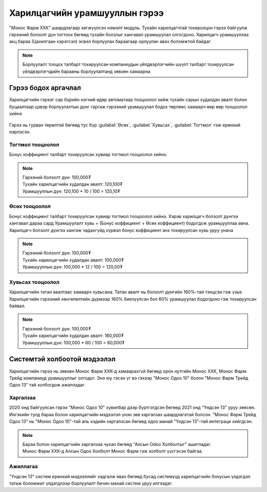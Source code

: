 
**********************************
Харилцагчийн урамшууллын гэрээ
**********************************

"Монос Фарм ХХК" шаардлагаар хөгжүүлсэн нэмэлт модуль. Тухайн харилцагчтай тохиролцон гэрээ байгуулж 
гэрээний болзолт дүн тогтоох бөгөөд тухайн болзлыг хангавал урамшуулал олгогдоно. Харилцагч урамшууллаа
акц бараа (Цахилгаан хэрэгсэл) эсвэл борлуулах бараагаар орлуулан авах боломжтой байдаг.

..  note::
    Борлуулалт тооцох талбарт тохируулсан компаниудын үйлдвэрлэгчийн шүүлт 
    талбарт тохируулсан үйлдвэрлэгчдийн барааны борлуулалтанд зөвхөн хамаарна


Гэрээ бодох аргачлал
====================

Харилцагчийн гэрээг сар бүрийн нэгний өдөр автоматаар тооцоолол хийж тухайн сарын худалдан авалт болон
буцаалтаар цэвэр борлуулалтын дүнг гаргаж гэрээний урамшуулал бодох төрлөөс хамаарч өөр өөр тооцоолол хийнэ

.. figure::
    ../../img/guides/partner_contract/contract_type.png

Гэрээ нь гурван төрөлтэй бөгөөд тус бүр :guilabel:`Өсөх`, :guilabel:`Хувьсах`, :guilabel:`Тогтмол` гэж ерөнхий нэрлэсэн.

Тогтмол тооцоолол
-----------------

Бонус коффициент талбарт тохируулсан хувиар тогтмол тооцоолол хийнэ.

..  note::
    |   Гэрээний болзолт дүн: 100,000₮
    |   Тухайн харилцагчийн худалдан авалт: 120,100₮
    |   Урамшууллын дүн: 120,100 * 10 / 100 = 120,10₮


Өсөх тооцоолол
--------------


Бонус коффициент талбарт тохируулсан хувиар тогтмол тооцоолол хийнэ. Хэрэв харилцагч болзолт дүнгээ хангавал
дараа сард Урамшуулалт хувь = (Бонус коффициент + Өсөх коффициент) бодогдож урамшууллаа авна. Харилцагч болзолт дүнгээ
хангаж чадахгүйд хүрвэл бонус коффициент анх тохируулсан хувь уруу унана


..  note::
    |   Гэрээний болзолт дүн: 100,000₮
    |   Тухайн харилцагчийн худалдан авалт: 100,000₮
    |   Урамшууллын дүн: 100,000 * 12 / 100 = 120,00₮


Хувьсах тооцоолол
-----------------


Харилцагчийн татан авалтаас хамаарч хувьсана. Татан авалт нь болзолт дүнгийн 160%-тай тэнцсэн гэж үзье.
Харилцагчийн гэрээний хөнгөлөлтийн дүрмээр 160% биелүүлсэн бол 60% урамшуулал бодогдоно гэж тохируулсан байвал.


..  note::
    |   Гэрээний болзолт дүн: 100,000₮
    |   Тухайн харилцагчийн худалдан авалт: 160,000₮
    |   Урамшууллын дүн: 100,000 * 60 / 100 = 60,000₮


Системтэй холбоотой мэдээлэл
============================

Харилцагчийн гэрээ нь зөвхөн Монос Фарм ХХК-д хамаарахгүй бөгөөд орон нутгийн Монос ХХК, Монос Фарм Трейд
компаниуд урамшууллыг олгодог. Энэ юу гэсэн үг вэ гэхээр "Монос Одоо 10" болон "Монос Фарм Трейд Одоо 13" тай холбогдож ажилладаг.


Харгалзаа
--------------------------------

2020 онд байгуулсан гэрээ "Монос Одоо 10" хувилбар дээр бүртгэгдсэн бөгөөд 2021 онд "Үндсэн 13" уруу зөөсөн.
Ингэхийн тулд бараа болон харилцагчийн мэдээлэл үнэн зөв харгалзах шаардлагатай болсон. "Монос Фарм Трейд Одоо 13"
нь "Монос Одоо 10"-тай аль хэдийн харгалзсан бөгөөд одоо манай "Үндсэн 13"-тай интеграци хийгдсэн.

..  note::
    |   Бараа болон харилцагчийн харгалзаа чухал бөгөөд "Алсын Odoo Холболтыг" ашигладаг.
    |   Монос Фарм ХХК-д Алсын Одоо Холболт Монос Фарм гэж холболт үүсгэсэн байгаа.


Ажиллагаа
--------------------------------

"Үндсэн 13" систем ерөнхий мэдээллийг хадгалж явах бөгөөд бусад системүүд харилцагчийн бонусын үлдэгдэл татаж
боломжит үлдэгдлээр борлуулалт бичин манай систем уруу илгээдэг.